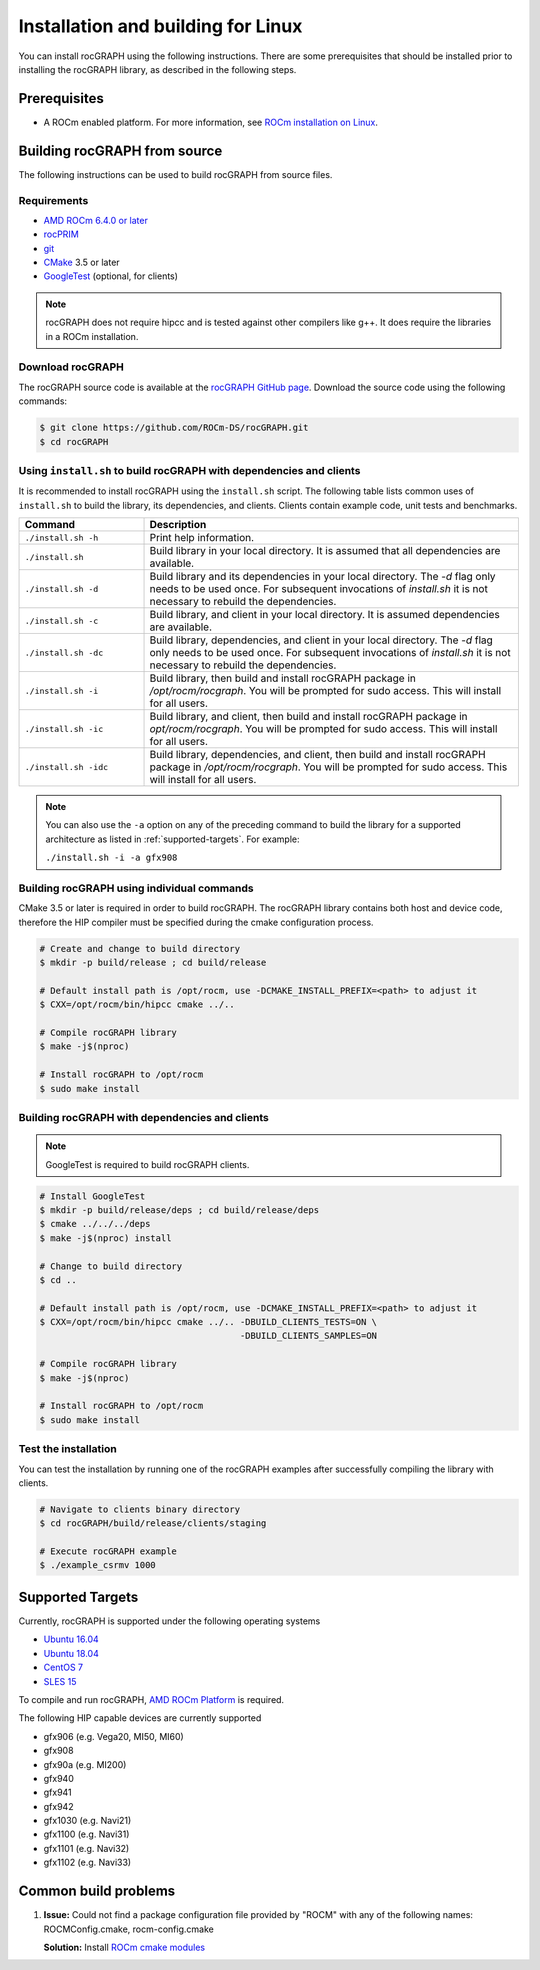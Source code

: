 .. meta::
  :description: rocGRAPH documentation and API reference library
  :keywords: Graph, Graph-algorithms, Graph-analysis, Graph-processing, Complex-networks, rocGraph, hipGraph, cuGraph, NetworkX, GPU, RAPIDS, ROCm-DS

.. _linux-install:

********************************************************************
Installation and building for Linux
********************************************************************

You can install rocGRAPH using the following instructions. There are some prerequisites
that should be installed prior to installing the rocGRAPH library, as described in the
following steps.

Prerequisites
=============

- A ROCm enabled platform. For more information, see `ROCm installation on Linux <https://rocm.docs.amd.com/projects/install-on-linux/en/latest/>`_.

Building rocGRAPH from source
==============================

The following instructions can be used to build rocGRAPH from source files.

Requirements
------------

- `AMD ROCm 6.4.0 or later <https://rocm.docs.amd.com/projects/install-on-linux/en/latest/>`_
- `rocPRIM <https://github.com/ROCm/rocPRIM>`_
- `git <https://git-scm.com/>`_
- `CMake <https://cmake.org/>`_ 3.5 or later
- `GoogleTest <https://github.com/google/googletest>`_ (optional, for clients)

.. note::
   rocGRAPH does not require hipcc and is tested against other compilers like
   g++. It does require the libraries in a ROCm installation.

Download rocGRAPH
-------------------

The rocGRAPH source code is available at the `rocGRAPH GitHub page <https://github.com/ROCm-DS/rocGRAPH>`_.
Download the source code using the following commands:

.. code:: bash

  $ git clone https://github.com/ROCm-DS/rocGRAPH.git
  $ cd rocGRAPH

Using ``install.sh`` to build rocGRAPH with dependencies and clients
----------------------------------------------------------------------

It is recommended to install rocGRAPH using the ``install.sh`` script.
The following table lists common uses of ``install.sh`` to build the library, its dependencies, and clients.
Clients contain example code, unit tests and benchmarks.

.. list-table::
    :widths: 3, 9

    * - **Command**
      - **Description**

    * - ``./install.sh -h``
      - Print help information.

    * - ``./install.sh``
      - Build library in your local directory. It is assumed that all dependencies are available.

    * - ``./install.sh -d``
      - Build library and its dependencies in your local directory. The `-d` flag only needs to be used once. For subsequent invocations of `install.sh` it is not necessary to rebuild the dependencies.

    * - ``./install.sh -c``
      - Build library, and client in your local directory. It is assumed dependencies are available.

    * - ``./install.sh -dc``
      - Build library, dependencies, and client in your local directory. The `-d` flag only needs to be used once. For subsequent invocations of `install.sh` it is not necessary to rebuild the dependencies.

    * - ``./install.sh -i``
      - Build library, then build and install rocGRAPH package in `/opt/rocm/rocgraph`. You will be prompted for sudo access. This will install for all users.

    * - ``./install.sh -ic``
      - Build library, and client, then build and install rocGRAPH package in `opt/rocm/rocgraph`. You will be prompted for sudo access. This will install for all users.

    * - ``./install.sh -idc``
      - Build library, dependencies, and client, then build and install rocGRAPH package in `/opt/rocm/rocgraph`. You will be prompted for sudo access. This will install for all users.

.. note::
  You can also use the ``-a`` option on any of the preceding command to build the library for a supported architecture as listed in :ref:`supported-targets`. For example:

  ``./install.sh -i -a gfx908``

Building rocGRAPH using individual commands
--------------------------------------------

CMake 3.5 or later is required in order to build rocGRAPH.
The rocGRAPH library contains both host and device code, therefore the HIP compiler must be specified during the cmake configuration process.

.. code:: bash

  # Create and change to build directory
  $ mkdir -p build/release ; cd build/release

  # Default install path is /opt/rocm, use -DCMAKE_INSTALL_PREFIX=<path> to adjust it
  $ CXX=/opt/rocm/bin/hipcc cmake ../..

  # Compile rocGRAPH library
  $ make -j$(nproc)

  # Install rocGRAPH to /opt/rocm
  $ sudo make install

Building rocGRAPH with dependencies and clients
-----------------------------------------------

.. note::
  GoogleTest is required to build rocGRAPH clients.

.. code:: bash

  # Install GoogleTest
  $ mkdir -p build/release/deps ; cd build/release/deps
  $ cmake ../../../deps
  $ make -j$(nproc) install

  # Change to build directory
  $ cd ..

  # Default install path is /opt/rocm, use -DCMAKE_INSTALL_PREFIX=<path> to adjust it
  $ CXX=/opt/rocm/bin/hipcc cmake ../.. -DBUILD_CLIENTS_TESTS=ON \
                                        -DBUILD_CLIENTS_SAMPLES=ON

  # Compile rocGRAPH library
  $ make -j$(nproc)

  # Install rocGRAPH to /opt/rocm
  $ sudo make install

Test the installation
---------------------

You can test the installation by running one of the rocGRAPH examples after successfully compiling the library with clients.

.. code:: bash

   # Navigate to clients binary directory
   $ cd rocGRAPH/build/release/clients/staging

   # Execute rocGRAPH example
   $ ./example_csrmv 1000

.. _supported-targets:

Supported Targets
=================

Currently, rocGRAPH is supported under the following operating systems

- `Ubuntu 16.04 <https://ubuntu.com/>`_
- `Ubuntu 18.04 <https://ubuntu.com/>`_
- `CentOS 7 <https://www.centos.org/>`_
- `SLES 15 <https://www.suse.com/solutions/enterprise-linux/>`_

To compile and run rocGRAPH, `AMD ROCm Platform <https://github.com/ROCm/ROCm>`_ is required.

The following HIP capable devices are currently supported

- gfx906 (e.g. Vega20, MI50, MI60)
- gfx908
- gfx90a (e.g. MI200)
- gfx940
- gfx941
- gfx942
- gfx1030 (e.g. Navi21)
- gfx1100 (e.g. Navi31)
- gfx1101 (e.g. Navi32)
- gfx1102 (e.g. Navi33)

Common build problems
=====================

#. **Issue:** Could not find a package configuration file provided by "ROCM" with any of the following names: ROCMConfig.cmake, rocm-config.cmake

   **Solution:** Install `ROCm cmake modules <https://github.com/ROCm/rocm-cmake>`_
